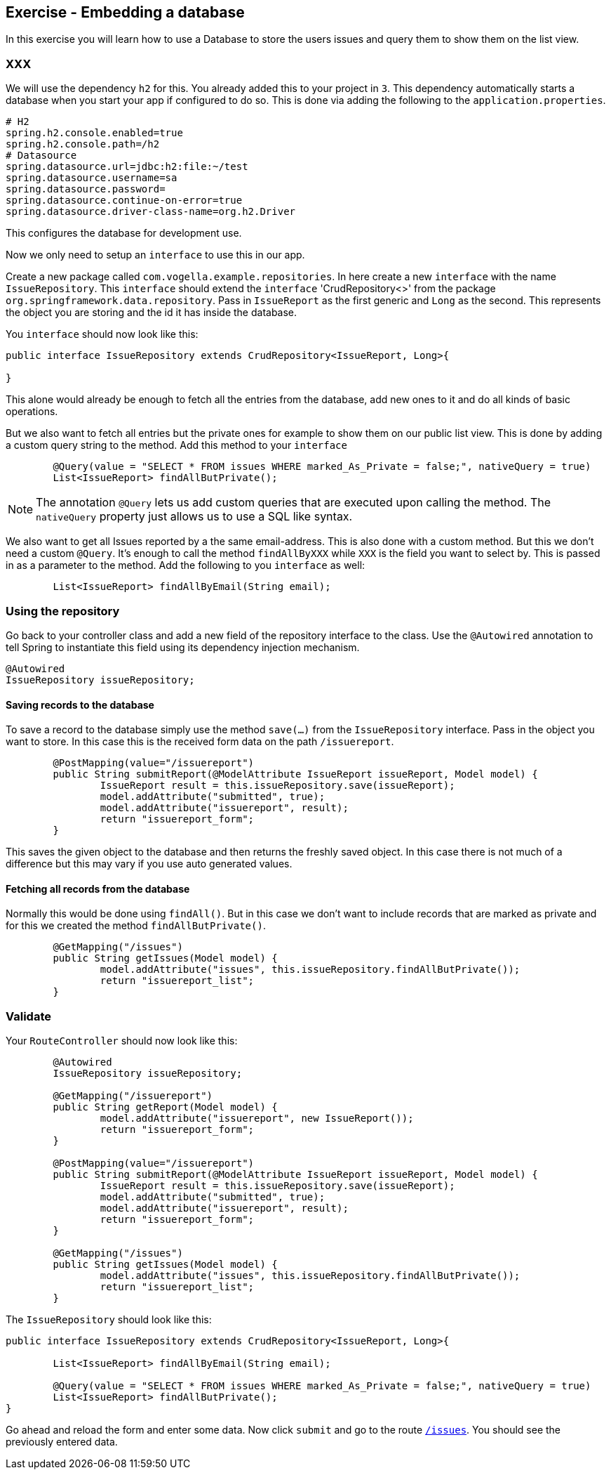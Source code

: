 == Exercise - Embedding a database

In this exercise you will learn how to use a Database to store the users issues and query them to show them on the list view.

=== XXX

We will use the dependency `h2` for this. You already added this to your project in `3`. This dependency automatically starts a database when you start your app if configured to do so. This is done via adding the following to the `application.properties`. 
[source, properties]
----
# H2
spring.h2.console.enabled=true
spring.h2.console.path=/h2
# Datasource
spring.datasource.url=jdbc:h2:file:~/test
spring.datasource.username=sa
spring.datasource.password=
spring.datasource.continue-on-error=true
spring.datasource.driver-class-name=org.h2.Driver

----

This configures the database for development use. 

Now we only need to setup an `interface` to use this in our app. 

Create a new package called `com.vogella.example.repositories`. In here create a new `interface` with the name `IssueRepository`. This `interface` should extend the `interface` 'CrudRepository<>' from the package `org.springframework.data.repository`. Pass in `IssueReport` as the first generic and `Long` as the second. This represents the object you are storing and the id it has inside the database.

You `interface` should now look like this:

[source, java]
----
public interface IssueRepository extends CrudRepository<IssueReport, Long>{
	
}
----

This alone would already be enough to fetch all the entries from the database, add new ones to it and do all kinds of basic operations. 

But we also want to fetch all entries but the private ones for example to show them on our public list view. 
This is done by adding a custom query string to the method. 
Add this method to your `interface`

[source, java]
----
	@Query(value = "SELECT * FROM issues WHERE marked_As_Private = false;", nativeQuery = true)
	List<IssueReport> findAllButPrivate();
----

NOTE: The annotation `@Query` lets us add custom queries that are executed upon calling the method. The `nativeQuery` property just allows us to use a SQL like syntax.

We also want to get all Issues reported by a the same email-address. This is also done with a custom method. But this we don't need a custom `@Query`. It's enough to call the method `findAllByXXX` while `XXX` is the field you want to select by. This is passed in as a parameter to the method.
Add the following to you `interface` as well:
[source, java]
----
	List<IssueReport> findAllByEmail(String email);
----

=== Using the repository

Go back to your controller class and add a new field of the repository interface to the class. Use the `@Autowired` annotation to tell Spring to instantiate this field using its dependency injection mechanism.

[source, java]
----

@Autowired
IssueRepository issueRepository;

----


==== Saving records to the database

To save a record to the database simply use the method `save(...)` from the `IssueRepository` interface. Pass in the object you want to store. In this case this is the received form data on the path `/issuereport`. 

[source, java]
----
	@PostMapping(value="/issuereport")
	public String submitReport(@ModelAttribute IssueReport issueReport, Model model) {
		IssueReport result = this.issueRepository.save(issueReport);
		model.addAttribute("submitted", true);
		model.addAttribute("issuereport", result);
		return "issuereport_form";
	}
----

This saves the given object to the database and then returns the freshly saved object. In this case there is not much of a difference but this may vary if you use auto generated values.

==== Fetching all records from the database

Normally this would be done using `findAll()`. But in this case we don't want to include records that are marked as private and for this we created the method `findAllButPrivate()`. 

[source, java]
----
	@GetMapping("/issues")
	public String getIssues(Model model) {
		model.addAttribute("issues", this.issueRepository.findAllButPrivate());
		return "issuereport_list";
	}
----

=== Validate 

Your `RouteController` should now look like this: 
[source, java]
----
	@Autowired
	IssueRepository issueRepository;
	
	@GetMapping("/issuereport")
	public String getReport(Model model) {
		model.addAttribute("issuereport", new IssueReport());
		return "issuereport_form";
	}
	
	@PostMapping(value="/issuereport")
	public String submitReport(@ModelAttribute IssueReport issueReport, Model model) {
		IssueReport result = this.issueRepository.save(issueReport);
		model.addAttribute("submitted", true);
		model.addAttribute("issuereport", result);
		return "issuereport_form";
	}
	
	@GetMapping("/issues")
	public String getIssues(Model model) {
		model.addAttribute("issues", this.issueRepository.findAllButPrivate());
		return "issuereport_list";
	}
----

The `IssueRepository` should look like this:
[source, java]
----
public interface IssueRepository extends CrudRepository<IssueReport, Long>{
	
	List<IssueReport> findAllByEmail(String email);
	
	@Query(value = "SELECT * FROM issues WHERE marked_As_Private = false;", nativeQuery = true)
	List<IssueReport> findAllButPrivate();
}
----

Go ahead and reload the form and enter some data. Now click `submit` and go to the route http://localhost:8080/issues[`/issues`]. You should see the previously entered data.


